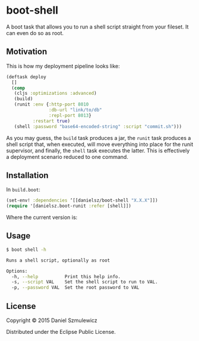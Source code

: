 * boot-shell

A boot task that allows you to run a shell script straight from your fileset. It can even do so as root. 

** Motivation

This is how my deployment pipeline looks like:

#+BEGIN_SRC clojure
(deftask deploy
  []
  (comp
   (cljs :optimizations :advanced)
   (build)
   (runit :env {:http-port 8010
                :db-url "link/to/db" 
                :repl-port 8013}
          :restart true)
   (shell :password "base64-encoded-string" :script "commit.sh")))
#+END_SRC
As you may guess, the ~build~ task produces a jar, the ~runit~ task produces a shell script that, when executed, will move everything into place for the runit supervisor, and finally, the ~shell~ task executes the latter. This is effectively a deployment scenario reduced to one command. 
** Installation

In ~build.boot~:
#+BEGIN_SRC clojure
(set-env! :dependencies ‘[[danielsz/boot-shell "X.X.X"]])
(require '[danielsz.boot-runit :refer [shell]])
#+END_SRC

Where the current version is:

[[http://clojars.org/danielsz/boot-shell/latest-version.svg]] 

** Usage

#+BEGIN_SRC sh
$ boot shell -h

Runs a shell script, optionally as root

Options:
  -h, --help          Print this help info.
  -s, --script VAL    Set the shell script to run to VAL.
  -p, --password VAL  Set the root password to VAL

#+END_SRC

** License

Copyright © 2015 Daniel Szmulewicz

Distributed under the Eclipse Public License.
